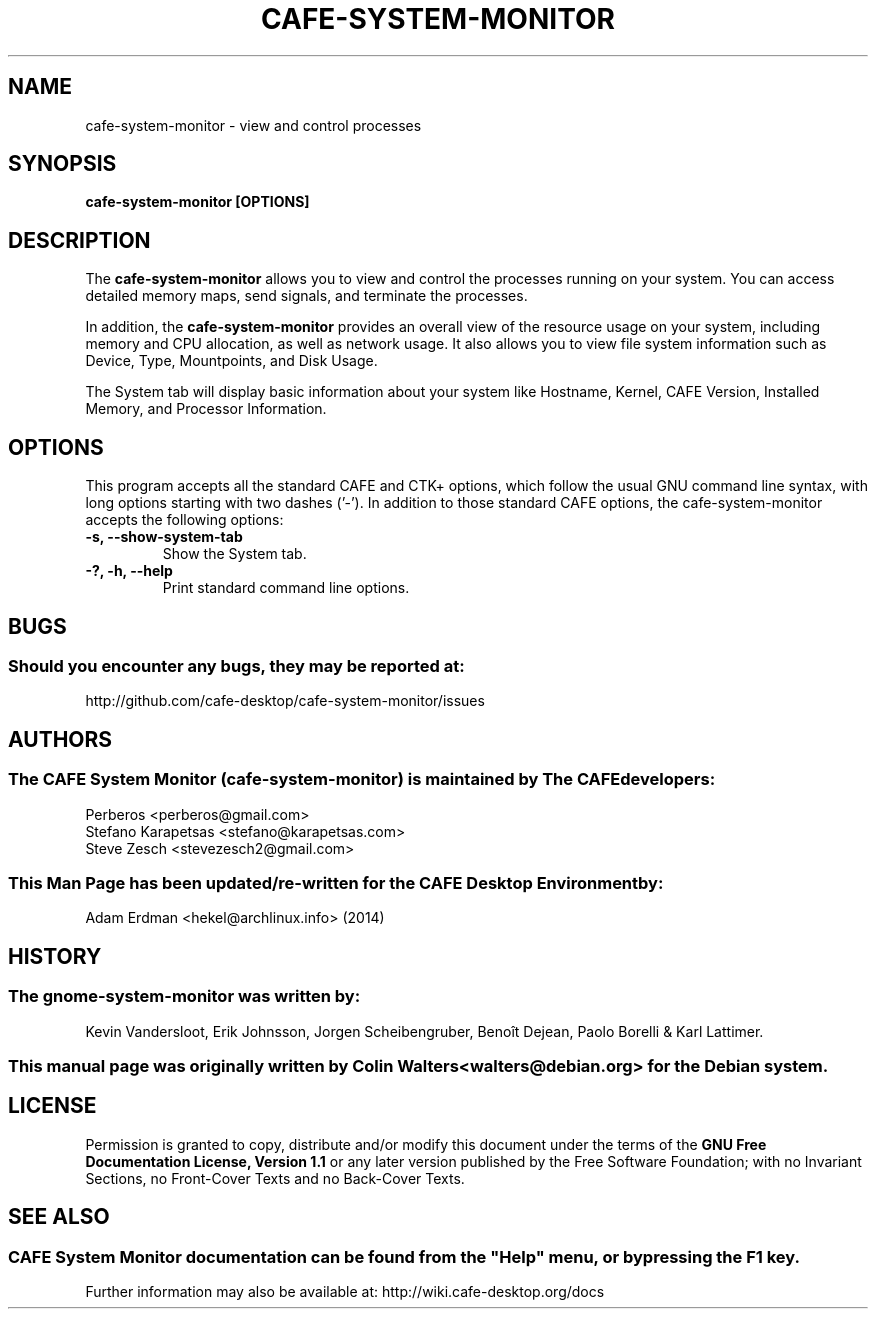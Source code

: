 .\" Manual Page for cafe-system-monitor
.TH CAFE-SYSTEM-MONITOR 1 "10 February 2014" "CAFE Desktop Environment"
.\" Please adjust this date when revising the manpage.
.\"
.SH "NAME" 
cafe-system-monitor \- view and control processes 
.SH "SYNOPSIS" 
.PP 
.B cafe-system-monitor [OPTIONS]  
.SH "DESCRIPTION" 
.PP 
The \fBcafe-system-monitor\fR allows you to view and control the processes running on your system. You can access detailed memory maps, send signals, and terminate the processes. 
.PP 
In addition, the \fBcafe-system-monitor\fR provides an overall view of the resource usage on your system, including memory and CPU allocation, as well as network usage. It also allows you to view file system information such as Device, Type, Mountpoints, and Disk Usage.
.PP
The System tab will display basic information about your system like Hostname, Kernel, CAFE Version, Installed Memory, and Processor Information.
.SH "OPTIONS" 
This program accepts all the standard CAFE and CTK+ options, which follow the usual GNU command line syntax, with long options starting with two dashes ('\-').  In addition to those standard CAFE options, the cafe-system-monitor accepts the following options: 
.TP
\fB\-s, \-\-show\-system\-tab\fR
Show the System tab. 
.TP
\fB\-?, \-h, \-\-help\fR
Print standard command line options.
.SH "BUGS"
.SS Should you encounter any bugs, they may be reported at: 
http://github.com/cafe-desktop/cafe-system-monitor/issues
.SH "AUTHORS" 
.SS The CAFE System Monitor (cafe\-system\-monitor) is maintained by The CAFE developers:
.nf
Perberos <perberos@gmail.com>
Stefano Karapetsas <stefano@karapetsas.com>
Steve Zesch <stevezesch2@gmail.com>
.fi
.SS This Man Page has been updated/re-written for the CAFE Desktop Environment by:
Adam Erdman <hekel@archlinux.info> (2014)
.SH "HISTORY"
.SS The gnome-system-monitor was written by:
Kevin Vandersloot, Erik Johnsson, Jorgen Scheibengruber, Benoît Dejean, Paolo Borelli & Karl Lattimer.
.SS This manual page was originally written by Colin Walters <walters@debian.org> for the Debian system. 
.SH "LICENSE"
Permission is granted to copy, distribute and/or modify this document under the terms of the \fBGNU Free Documentation License, Version 1.1\fR or any later version published by the Free Software Foundation; with no Invariant Sections, no Front-Cover Texts and no Back-Cover Texts. 
.SH "SEE ALSO"
.SS
CAFE System Monitor documentation can be found from the "Help" menu, or by pressing the F1 key. 
Further information may also be available at: http://wiki.cafe-desktop.org/docs
